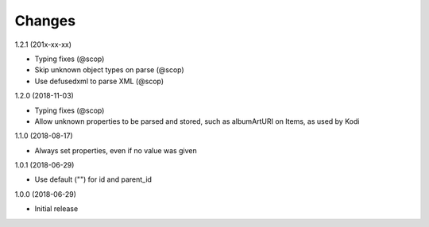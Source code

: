 Changes
=======

1.2.1 (201x-xx-xx)

- Typing fixes (@scop)
- Skip unknown object types on parse (@scop)
- Use defusedxml to parse XML (@scop)

1.2.0 (2018-11-03)

- Typing fixes (@scop)
- Allow unknown properties to be parsed and stored, such as albumArtURI on Items, as used by Kodi


1.1.0 (2018-08-17)

- Always set properties, even if no value was given


1.0.1 (2018-06-29)

- Use default ("") for id and parent_id


1.0.0 (2018-06-29)

- Initial release
